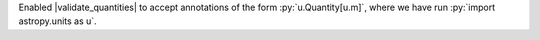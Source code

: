 Enabled |validate_quantities| to accept annotations of the form
:py:`u.Quantity[u.m]`, where we have run :py:`import astropy.units as u`.
